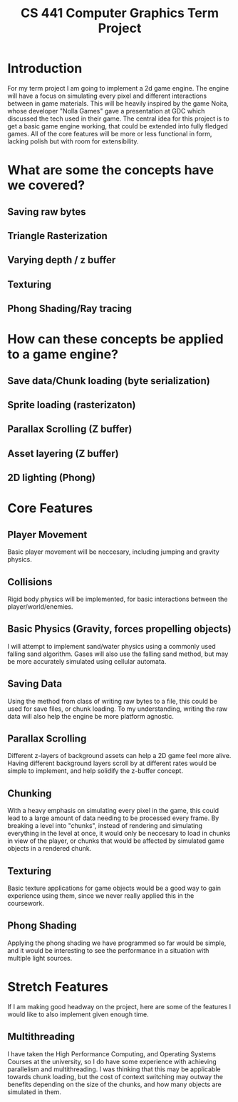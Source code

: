 #+title: CS 441 Computer Graphics Term Project

* Introduction
For my term project I am going to implement a 2d game engine.
The engine will have a focus on simulating every pixel and different
interactions between in game materials. This will be heavily inspired by the
game Noita, whose developer "Nolla Games" gave a presentation at GDC which
discussed the tech used in their game. The central idea for this project is
to get a basic game engine working, that could be extended into fully fledged games.
All of the core features will be more or less functional in form, lacking
polish but with room for extensibility.

* What are some the concepts have we covered?
** Saving raw bytes
** Triangle Rasterization
** Varying depth / z buffer
** Texturing
** Phong Shading/Ray tracing

* How can these concepts be applied to a game engine?
** Save data/Chunk loading (byte serialization)
** Sprite loading (rasterizaton)
** Parallax Scrolling (Z buffer)
** Asset layering (Z buffer)
** 2D lighting (Phong)

* Core Features
** Player Movement
Basic player movement will be neccesary, including jumping and gravity physics.
** Collisions
Rigid body physics will be implemented, for basic interactions between the player/world/enemies.
** Basic Physics (Gravity, forces propelling objects)
I will attempt to implement sand/water physics using a commonly used falling sand algorithm.
Gases will also use the falling sand method, but may be more accurately simulated using cellular automata.
** Saving Data
Using the method from class of writing raw bytes to a file, this could be used for save files, or chunk loading.
To my understanding, writing the raw data will also help the engine be more platform agnostic.
** Parallax Scrolling
Different z-layers of background assets can help a 2D game feel more alive. Having different background layers scroll
by at different rates would be simple to implement, and help solidify the z-buffer concept.
** Chunking
With a heavy emphasis on simulating every pixel in the game, this could lead to a large amount of data
needing to be processed every frame. By breaking a level into "chunks", instead of rendering and simulating
everything in the level at once, it would only be neccesary to load in chunks in view of the player, or chunks
that would be affected by simulated game objects in a rendered chunk.
** Texturing
Basic texture applications for game objects would be a good way to gain experience using them, since we never really
applied this in the coursework.
** Phong Shading
Applying the phong shading we have programmed so far would be simple, and it would be interesting to see the
performance in a situation with multiple light sources.

* Stretch Features
If I am making good headway on the project, here are some of the features I would like to also implement given enough time.
** Multithreading
I have taken the High Performance Computing, and Operating Systems Courses at the university, so I do have some experience
with achieving parallelism and multithreading. I was thinking that this may be applicable towards chunk loading, but
the cost of context switching may outway the benefits depending on the size of the chunks, and how many objects are simulated
in them.
